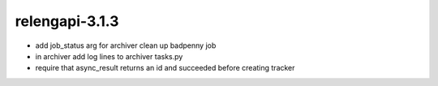 relengapi-3.1.3
===============

* add job_status arg for archiver clean up badpenny job
* in archiver add log lines to archiver tasks.py
* require that async_result returns an id and succeeded before creating tracker

